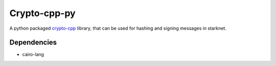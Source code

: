Crypto-cpp-py
=============
A python packaged `crypto-cpp <https://python-poetry.org/>`_ library, that can be used for hashing and signing messages in starknet.


Dependencies
------------
- cairo-lang

